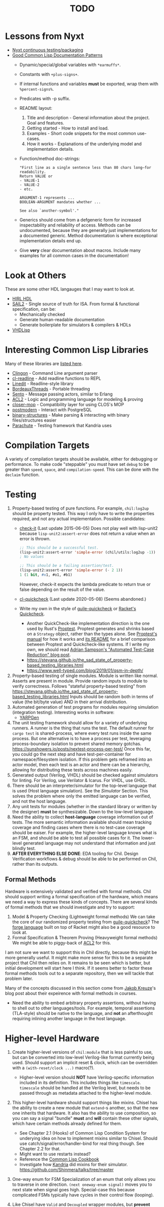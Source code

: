 #+TITLE: TODO

* Lessons from Nyxt
  * [[https://nyxt.atlas.engineer/article/continuous-testing-and-packaging.org][Nyxt continuous testing/packaging]]
  * [[https://nyxt.atlas.engineer/article/lisp-documentation-patterns.org][Good Common Lisp Documentation Patterns]]
    - Dynamic/special/global variables with ~*earmuffs*~.
    - Constants with ~+plus-signs+~.
    - If internal functions and variables *must* be exported, wrap them with ~%percent-signs%~.
    - Predicates with -p suffix.
    - README layout:
      1. Title and description - General information about the project. Goal and features.
      2. Getting started - How to install and load.
      3. Examples - Short code snippets for the most common use-cases.
      4. How it works - Explanations of the underlying model and implementation details.
    - Function/method doc-strings:
      #+begin_src common-lisp
"First line as a single sentence less than 80 chars long—for readability.
Return VALUE or
- VALUE-1
- VALUE-2
- etc.

ARGUMENT-1 represents ...
BOOLEAN-ARGUMENT mandates whether ...

See also `another-symbol'."
      #+end_src
    - Generics should come from a defgeneric form for increased inspectability and reliability of access.
      Methods can be undocumented, because they are generally just implementations for a documented generic.
      Method documentation is where exceptional implementation details end up.
    - Give *very* clear documentation about macros.
      Include many examples for all common cases in the documentation!

* Look at Others
These are some other HDL langauges that I may want to look at.
  * [[https://github.com/Jacajack/hdl][HIRL HDL]]
  * [[https://github.com/rems-project/sail/][SAIL2]] - Single source of truth for ISA.
    From formal & functional specification, can be:
    - Mechanically checked
    - Generate human-readable documentation
    - Generate boilerplate for simulators & compilers & HDLs
  * [[https://github.com/domus123/vhdlisp][VHDLisp]]

* Interesting Common Lisp Libraries
Many of these libraries are [[https://github.com/CodyReichert/awesome-cl][listed here]].
  * [[https://github.com/dnaeon/clingon][Clingon]] - Command Line argument parser
  * [[https://github.com/vindarel/cl-readline][cl-readline]] - Add readline functions to REPL
  * [[https://common-lisp.net/project/linedit][Linedit]] - Readline-style library
  * [[https://common-lisp.net/project/bordeaux-threads/][BordeauxThreads]] - Portable threading
  * [[https://github.com/mdbergmann/cl-gserver][Sento]] - Message passing actors, similar to Erlang
  * [[https://www.cs.utexas.edu/users/moore/acl2/][ACL2]] - Logic and programming language for modeling & proving
  * [[https://github.com/pcostanza/closer-mop][closer-mop]] - Compatibility layer for using CLOS's MOP
  * [[http://marijnhaverbeke.nl/postmodern/][postmodern]] - Interact with PostgreSQL
  * [[https://github.com/Shinmera/binary-structures][binary-structures]] - Make parsing & interacting with binary files/structures easier
  * [[https://github.com/Shinmera/parachute][Parachute]] - Testing framework that Kandria uses

* Compilation Targets
A variety of compilation targets should be available, either for debugging or performance.
To make code "steppable" you must have set ~debug~ to be greater than ~speed~, ~space~, and ~compilation-speed~.
This can be done with the ~declaim~ function.

* Testing
  1. Property-based testing of pure functions.
     For example, ~chil:log2up~ should be property tested.
     This way I only have to write the properties required, and not any actual implementation.
     Possible candidates:
     * [[https://github.com/DalekBaldwin/check-it][check-it]] (Last update 2015-06-05)
       Does not play well with lisp-unit2 because ~lisp-unit2:assert-error~ does not return a value when an error is thrown.
       #+begin_src lisp
;; This should be a successful test.
(lisp-unit2:assert-error 'simple-error (chil/utils:log2up -1))
; No values

;; This should be a failing assertion/test.
(lisp-unit2:assert-error 'simple-error (- 2 1))
1 (1 bit, #x1, #o1, #b1)
       #+end_src
       However, check-it expects the lambda predicate to return true or false depending on the result of the value.
     * [[https://github.com/mcandre/cl-quickcheck][cl-quickcheck]] (Last update 2020-05-08) (Seems abandoned.)
     * Write my own in the style of [[https://ngyro.com/software/guile-quickcheck.html][guile-quickcheck]] or [[https://docs.racket-lang.org/quickcheck/index.html][Racket's Quickcheck]].
       - Another QuickCheck-like implementation direction is the one used by Rust's [[https://crates.io/crates/proptest][Proptest]].
         Proptest generates and shrinks based on a ~Strategy~ object, rather than the types alone.
         See [[https://proptest-rs.github.io/proptest/intro.html][Proptest's manual]] for how it works and [[https://github.com/proptest-rs/proptest?tab=readme-ov-file#differences-between-quickcheck-and-proptest][its README]] for a brief comparison between Proptest and Quickcheck-like systems.
         If I write my own, we should read [[https://www.cs.cornell.edu/~asampson/blog/autoreduction.html][Adrian Sampson's "Automated Test-Case Reduction" blog post]].
       - [[https://stevana.github.io/the_sad_state_of_property-based_testing_libraries.html]]
       - [[https://www.well-typed.com/blog/2019/01/qsm-in-depth/]]
  2. Property-based testing of single modules.
     Module is written like normal.
     Asserts are present in module.
     Provide random inputs to module to verify correctness.
     Follows "stateful property-based testing" from https://stevana.github.io/the_sad_state_of_property-based_testing_libraries.html
     Inputs should be random both in terms of value (the bit/byte value) AND in their arrival distribution.
  3. Automated generation of test programs for modules requiring simulation (integration testing).
     Interesting works in software:
     * [[https://dl.acm.org/doi/10.1145/3428264][YARPGen]]
  4. The unit testing framework should allow for a variety of underlying runners.
     A runner is the thing that runs the test.
     The default runner for ~cargo test~ is shared-process, where every test runs inside the same process.
     But one alternative is to have a process per test, leveraging process-boundary isolation to prevent shared memory gotchas.
     [[https://sunshowers.io/posts/nextest-process-per-test/]]
     Once this far, you could go the next step and have test-per-container for namespace/filesystem isolation.
     If this problem gets reframed into an actor model, then each test is an actor and there can be a hierarchy, allowing for distributing these tests across machines easily.
  5. Generated output (Verilog, VHDL) should be checked against simulators for linting.
     For Verilog, use Verilator & Icarus.
     For VHDL, use GHDL.
  6. There should be an interpreter/simulator for the top-level language that is used (Host language simulation).
     See the [[*Simulator][Simulator]] Section.
     This solves the problem where only the emitted language can be verified, and not the host language.
  7. Any unit tests for modules (whether in the standard library or written by the designer) *must* be synthesizable.
     Down to the low-level language.
  8. Need the ability to collect *host-language* coverage information out of tests.
     The more semantic information available should mean tracking coverage and finding cases where there is no test-case coverage should be eaiser.
     For example, the higher-level language knows what is an FSM, and should be able to test all possible cases for it.
     The lower-level generated language may not understand that information and just blindly test.
  9. *AFTER EVERYTHING ELSE DONE*: EDA tooling for Chil.
     Design Verification workflows & debug should be able to be performed on Chil, rather than its outputs.

** Formal Methods
Hardware is extensively validated and verified with formal methods.
Chil should support writing a formal specification of the hardware, which means we need a way to express these kinds of concepts.
There are several kinds of formal methods that we should investigate and try to support:
  1. Model & Property Checking (Lightweight formal methods)
     We can take the core of our randomized property testing from [[https://ngyro.com/software/guile-quickcheck.html][guile-quickcheck]]?
     The [[https://pkgs.racket-lang.org/package/forge][forge language]] built on top of Racket might also be a good resource to look at.
  2. Formal Specification & Theorem Proving (Heavyweight formal methods)
     We might be able to piggy-back of [[https://www.cs.utexas.edu/users/moore/acl2/][ACL2]] for this.

I am not sure we want to support this in Chil directly, because this might be more generally useful.
It might make more sense for this to be a separate project that Chil then relies on.
It remains to be seen which is better, but initial development will start here I think.
If it seems better to factor these formal methods tools out to a separate repository, then we will tackle that problem later.

Many of the concepts discussed in this section come from [[https://jakob.space/blog/what-ive-learned-about-formal-methods.html][Jakob Kreuze]]'s blog post about their expeirence with formal methods in courses.

   * Need the ability to embed arbitrary property assertions, without having to shell out to other languages/tools.
     For example, temporal assertions (TLA-style) should be native to the language, and *not* an afterthought requiring inlining another language in the host language.

* Higher-level Hardware
  1. Create higher-level versions of ~chil:module~ that is less painful to use, but can be converted into low-level Verilog-like format currently being used.
     Should support an implicit reset & clock, which can be overridden with a ~(with-reset/clock ...)~ macro(?).
     * Higher-level version should *NOT* have Verilog-specific information included in its definition.
       This includes things like ~timescale~.
       ~timescale~ should be handled at the Verilog level, but needs to be passed through as metadata attached to the higher-level module.
  2. This higher-level hardware should support things like mixins.
     Chisel has the ability to create a new module that ~extend~-s another, so that the new one inherits that hardware.
     It also has the ability to use composition, so you can say a signal "bundle" *must* and *will* contain these other signals, which have certain methods already defined for them.
     * See Chapter 2.1 (Hooks) of Common Lisp Condition System for underying idea on how to implement mixins similar to Chisel.
       Should use catch/signal/error/handler-bind for real thing though. See Chapter 2.2 for that.
     * Might want to use restarts instead?
     * Reference the [[https://lispcookbook.github.io/cl-cookbook][Common Lisp Cookbook]]
     * Investigate how [[https://github.com/Shirakumo/kandria][Kandria]] did mixins for their simulator.
       https://github.com/Shinmera/talks/tree/master
  3. One-way enum for FSM
     Specialization of an enum that only allows you to traverse in one direction.
     ~(next oneway-enum signal)~ moves you to next state when signal goes high.
     Special-case this because complicated FSMs typically have cycles in their control flow (looping).
  4. Like Chisel have ~Valid~ and ~Decoupled~ wrapper modules, but *prevent* data use/writing without first entering an environment/scope where the ~valid~/~ready~ signal is first checked.
     Something like
     #+begin_src common-lisp
;; This should work
(with-valid wrapper-bundle (assign local-wire underlying-bits))
;; This should fail, since we are not in an environment/scope where valid has been checked.
(assign local-wire (bits wrapper-bundle))

;; These should probably desugar to a cond/Mux.
(defmacro with-valid (wrapper-bundle @body b)
  (cond (valid wrapper-bundle)
    (t b)
    (else do-nothing)))

(with-ready wrapper-bundle (assign underlying-bits 3) (assert-valid))
     #+end_src
     This would prevent use-without-valid and signal asynchrony errors as identified by "Debugging in the Brave New World of Reconfigurable Hardware".
     ~(defmacro ... `(,module (inputs ,(module-outputs)) (outputs ,(module-inputs)) rest is same?)~
  5. Need to provide a way to disable any implicit signals installed (clock, reset, etc.).
     Implicit clocks make it harder to specify clock domains & gating logic when interfacing with non-Chil hardware.
     (Perhaps this is obviated by the fact that Chil will read Verilog & add it to the final IR?)
     Implicit resets make it harder to pipeline reset logic & add balanced flop trees.
  6. Need a way to control naming.

** Language for Writing Encode/Decode Tables
Rocket had to write a decode table class for their instruction decoder.
They used Quine-McCluskey minimization, but also support Espresso.

The problem is, the error messages for their decode table implementation do not explain why things are going wrong.
It would be nice to *have* to cover all patterns somehow.

** Diplomacy-like System for Delayed Hardware Design
Chisel has a tool called [[https://www2.eecs.berkeley.edu/Pubs/TechRpts/2016/EECS-2016-89.pdf][Diplomacy]], which is a way to delay hardware generation until parameters are fully known.
Some parameters in a hardware design are not known by the programmer at the time they write the HDL.
For example, how many address bits do you need in a cross-bar?
That depends on the number of devices attached to the cross-bar.
What if you want to make the cross-bar implementation a library, to reuse the cross-bar everywhere?
How can you get the number of devices without having the whole design?

Diplomacy solves these problems by introducing a new phase before Chisel hardware generation.
You (as the designer) mark Chisel modules as "diplomatic" by introducing Diplomacy parameters to the module.
Then, when compiling, the Diplomacy framework goes over a design, passing these parameters around to all the diplomatic modules in the design.
The parameters are then concretized into the Chisel code before the Chisel compiler is run.

Modules in this setup need to be marked as ~lazy~, so that the Chisel compiler will accept the symbol's definition as being valid, without having an actual definition yet.
(~lazy~ is a lazy evaluation in this case).
This ~lazy~ marker is required to make sure the compiler does not complain when a module has an implementation that depends on resolved diplomatic parameters.

I wonder what would happen if we flip the script and make *everything* diplomatic, rather than having to explicitly opt-in.
If modules do not need diplomatic parameters, the outer wrapper can be silently unwrapped.
With Lisp's code-staging through symbol recognition (gexps in Guix are just symbols that are a "specially-named quote" in this metaphor), the notion of ~lazy~ may not be needed anymore.

*** Network-on-Chip Extension
This section is taken from [[https://doi.org/10.1109/NoCArc57472.2022.9911299][Jerry Zhou's Constellation NoC generator]].
Can a Diplomacy-like framework in *Chil* allow for expression of NoCs?
Chisel's Diplomacy cannot do this because Diplomacy can only describe acyclic networks.
UC-Berkeley has implemented Constellation's cyclic descriptions into Diplomacy-generated acyclic ones by providing translators.

Would a general cyclic NoC language be able to express any acyclic interconnect system too?
Are there problems there?
Can you prove the acyclic interconnect out of a potentially cyclic description and then change tactics (for example, more aggressive optimization)?

Such an expression language must include:
  * A specification language that includes the topology, routing, protocol, and coherence.
    - Logical specification: Flows & endpoints.
      How many nodes (endpoints) are there?
      How are they logically connected?
      What are the logical flows the NoC must handle?
      What are the conditions for deadlock-free execution (conditions to always make forward progress) in the NoC?
      As part of the flow specification, we can limit what design points we generate HW for, because not all flows are possible given allthe other constraints in the specification.
    - Physical specification: Topology, microarch, and channels.
      What are the physical properties of this network?
      How wide is a channel?
      What is the topology of nodes in the network?
      What is the specific implementation details of the nodes?
      How many buffer entries are in the network?
    - Routing specification: Routing policy, allocation, and arbitration.
      How do packets/flits reach one end of the network from the other?
      What resources are allocated as a packet/flit traverse the network?
      What is the arbitration scheme to determine what resources get allocated?
      "Marries logical spec to physical" ([[https://youtu.be/8FGnu0Tq3Qk?si=_UsyfUg-WzUlG7eA&t=658][Zhou, 2023]]).
      The routing table will be generated for each router node:
      1. Compute all possible paths for all possiblef lows.
      2. For each router, compute precisely which flows might arrive.
      3. Construct an abstract truth table for routing.
         1. Input is flow, currently occupied Virtual Channel
         2. Output is a Boolean for each output Virtual Channel
      4. Use logic minimization to generate HW implementation of routing table.
         Espesso will often be better here because the routing table is likely to be quite large and exact minimization algorithms (Quine-McCluskey) will take inordinate amounts of time.
  * A specification translator that can generate behavioral and transactional simulators.
    These will be used to verify correctness of implementations of this specification.
  * A language for implementing the behaviors of the network itself.
  * Multi-protocol networks, where multiple protocols either interface through endpoints/adapters, or work on the exact same physical specification.
  * Multi-network systems:
    - Separate performance-critical traffic from control traffic.
      The performance network can be high-bandwidth, high-power, and low-latency, while control can be lower-bandwidth.

This NoC framework *must* validate (and preferably *prove*):
  * The network is actually routable.
  * There is no deadlock in the protocol's specification
  * There is no deadlock in the protocol's implementation.

Basic notes about NoCs:
  * Packets are used
  * Packets may be bigger than what the network can actually transmit.
    In this case, packets are further decomposed into flits.
    There is a header/tailer flit to encode the start/end of a packet stream.
  * Wormhole routing is a fairly standard way to implement a routing policy.
    In this case, flits move through the network, one at a time.
    The header flit starts the process and subsequent flits exactly trail the header as it moves through the network.
    This makes the sequence of flits look like a worm moving through the network.
    Such a routing policy means wormhole routing is just a resource-allocation policy.

All of this can be done with normal Lisp code, without needing to drop to Chil, because no hardware has been generated yet.
Only once the spec and its implementation have been shown to not cause problems is hardware actually generated.

* Building/Elaborating
For any realistic Chil project, a build system will be needed to automate the work of taking a Chil description and lowering it to another format.
Look through [[https://www.microsoft.com/en-us/research/uploads/prod/2018/03/build-systems.pdf][Build Systems à la Carte]] for more information about this topic.

Implementing this could be done just by piggy-backing off of Common Lisp's already-present asdf.
Then for larger scale automation, some utilities may be provided.

[[https://github.com/dalance/veryl][Veryl]] is very similar to Verilog, with minor conveniences added to it.
Its real draw is that it has a set of integrated tools that help manage your project, with commands similar to Rust's ~cargo~ tool.

There should be a define-able style guide which can be enforced by a linter.
An example of a [[https://github.com/lowRISC/style-guides/blob/master/VerilogCodingStyle.md][Verilog Style Guide]].

Something that SBT does that I think is really nice is that you can add a ~~~ to any ~sbt~ command, and it will "watch" the dependencies.
This means that if you update a dependency for the command, the command is automatically re-run.
For example, after saving edits to a file, the unit tests for that file run again *automatically*, with the necessary builds done in between.

[[https://dl.acm.org/doi/10.1145/291252.288284][Montana]] offered to use a database behind-the-scenes to manage compilation, which allowed tool-writers to hook into the compilation flow itself.
This provided features similar to LSPs and high-quality IR semantic analyzers today, before those were widely available for languages like C++.

Scala's [[https://mill-build.org/mill/0.12.1/index.html][Mill]] is kind of what I am aiming for.

** Notes after reading Build Systems à la Carte
We want a suspending scheduler for the build system, where each thread/process building the project can be paused until its inputs are ready.
But given Common Lisp's restart system, a restarting scheduler could be far more feasible.
Another problem for suspending scheduler is that Common Lisp does not have good support for continuation-passing style?

** Comparison to Chisel
Chisel uses the Scala Build System (SBT) to define and declare projects, and uses Java's default file hierarchy to find files.
But SBT does not work for projects that need to leave the Scala world?
Hence, larger projects like Chipyard need a combination of scripts, Makefiles, and Scala-generated Makefiles to make everything happen.

Chisel, Chipyard, Rocket, etc. all moved to using [[https://mill-build.com/mill/Intro_to_Mill.html][Mill]] instead of SBT.

** Annotations
My thoughts about [[https://youtu.be/4YGIdjMNI6Q?si=ERVxSi724g9hC6wU][Annotations and Hardware Construction Languages]] and how they can be used in Chil:
  * Annotations should not be an after-thought.
  * They are a key way to pass circuit metadata down through the compiler's phases.
  * Should annotations be allowed in the circuit description itself?
    Or in another file altogether?
  * Annotations indirectly refer to parts of the circuit.
    Just use the name, rather than a pointer or another structure.
    This naming indirection allows passes to rename components in the actual circuit without needing to do massive cross-cutting modifications.

** Non-Compilation Passes
In addition to lowering passes needed to compile a high-level circuit construction to the final circuit, we also need to provide passes that do *not* alter the circuit.
These passes can provide information or feedback about your circuit at points in its life.
The Nanopass framework supports this with transforms that take a language in and do not produce an output language.

Some ideas for these passes include:
  * [[https://youtu.be/FktjrjRVBoY?si=kkuIFcenLX4fy3Ij][FIRRTL Pass for Area and Timing]]
  * Generating target-device-specific configuration files.
    For example, an accelerator may need an XML file to describe the hardware that is being added.
    A pass could take in the IR, figure out what is being asked, and return an XML file describing the written circuit.

* Documentation
Language documentation should be clear and easy to read.
When possible, it should be concise, but should not limit itself when deeper explanation is necessary.
The entire public-facing interface for the language should be documented, and hopefully all the internals too.

The list below is taken from the blog post [[https://walnut356.github.io/posts/language-documentation/][Why is language documentation still so terrible?]]:
  * A canonical language documentation written for real human beings
  * Docs themselves should be versioned, so you do not have to sift through information that doesn't apply to the version you care about
  * A reference/appendix section that contains the language specification (syntax, operator precedence, keywords, etc.)
  * An individual page for each standard library class or built in type
    - Class and method descriptions should answer at least the first 2, but preferably all 3 of the following questions:
      1. What does this do (effect)?
      2. How does it do it (internal implementation)?
      3. Why would I want it to (use-case, comparison to similar methods, etc.)?
    - Link directly to the source code of the internal implementation.
    - That page must be as uncluttered as possible
    - That page must /contain/ (not link to) every method, and the descriptions of those methods, that can be called by that class, preferably including all inherited functions.
      + Most methods should have at least 1 example
      + There should be a sidebar or equivalent that contains all the method names in /alphabetical order/ for easy searching and jumping
    - Code examples should be at least lightly syntax highlighted
    - examples, descriptions, and function signatures should link internally as much as possible
    - non-cryptic names, or at least like... tell me what your [[https://stackoverflow.com/questions/7448262/why-are-c-names-shortened][8 byte contraction]] expands to
  * Preferably on a publicly accessible website, styled in a way that doesn't make my eyes bleed (dark mode option), and that responds appropriately to at least both full screen (16:9) and half screen (8:9) sizes
  * A search function that isn't just [[https://letmegooglethat.com/?q=lmgtfy][lmgtfy]]??????
    Are we for real???

The language documentation the author believes satisfied all of these criteria was [[https://doc.rust-lang.org/std/index.html][Rust's standard library documentation]] system.
The author further pointed out that even 3rd party crates get a similar documentation website generated for them, just by using the doc-comments in the files, and publicly-exported tools.

* Toolchain Driver
If I intend to support multiple input formats and output formats, there will need to be a series of steps to define actions to take to produce an output.
This may involve running the Chil compiler, but it might also involve running other tools (like a script to convert a JSON description of memory into a dat format).
If I also want to have a "workflow" kind of language so that I can provide a design and the desired end target, then I would need this too.
Effectively, this would become the unified way to work with anything in my Chil language.

  * [[https://docs.calyxir.org/running-calyx/fud2/index.html][fud2]] - A Compiler driver for orchestrating the Calyx ecosystem.
    It handles building a design (including lowering from Dahlia, their HLS language) and turning it into SystemVerilog, which is then merged with their SystemVerilog standard library.
    It can interpret the Calyx using their interpreter, Cider.
    It can also take the final SystemVerilog and run it through Verilator, Icarus, or even FPGA workflows for synthesis.
    Currently (2024-08-16), fud2 uses a breadth-first search to find a path in the graph of operations from the input to the requested output.
    However, they are also investigating other methods, like using E-Graphs (Equivalence Graphs) through egglog, or constraint programming through Datalog.

Common Lisp has an implementation of Datalog as a DSL [[https://github.com/thephoeron/cl-datalog][on GitHub]] called [[https://github.com/thephoeron/cl-datalog][cl-datalog]].
Datalog was originally implemented in Clojure, with this [[https://clojure.github.io/clojure-contrib/doc/datalog.html][Overview of Datalog]]?

* Optimization
Within Chil, I would like to have an optimization framework for the higher-level language.
I am not sure how much optimization is possible in the long-run.
But for the small actively-working capacity of my mind, the [[https://github.com/nanopass][Nanopass Framework]] makes the most sense to me.

  1. I might have to implement the [[https://github.com/nanopass][Nanopass Framework]] in ANSI Common Lisp...
     * If I did that, I might be able to get that upstreamed?

** Pass Ideas
Nanopass uses /very/ small passes that do relatively little work.
They rewrite, modify, or analyze a very small subset of an AST to do something.
One example is to convert instances of ~let*~ in Scheme to a ladder of ~let~ and ~lambda~.

Some ideas for passes that I could write are:
  * CheckWidths: FIRRTL has a pass to check if dynamic shifting uses a dynamic shift amount that has a bit-width $> 20$.
    This is the ~firrtl.passes.CheckWidths~ pass, particularly the ~$DshlTooBig~ top-level function.

* Outputs
Generate other low-level HDLs.
  1. FIRRTL?
  2. CIRCT?
  3. VHDL
  4. SystemVerilog

* Simulator
Chil should include a simulator alongside it.
Requirements:
  * Should be multi-threaded, to improve execution speed, if possible.
  * If a "core" assertion in the simulation testbench fails, then a Lisp core image should be saved (~sb-ext:save-lisp-and-die~).
  * This core image should allow for "rewinding" the world to see the sequence of events that caused an assertion violation.
  * We should support both 2-state and 4-state simulation.
    This helps reveal initialization errors that propagate through the circuit.
    As a reminder, 2-state only allows ~0~ and ~1~, with nets initialized to ~0~; 4-state allows ~0~, ~1~, ~X~ (unknown), ~Z~ (competing drivers, floating, high-impedance).

Methods to achieve requirements:
  1. Simulator should use transactional memory?
     * [[https://stmx.org/][SMTX Common Lisp library]] makes it easy to use transactional memory in CL.
     * This may also make multithreading the simulator easier?
     * If the simulator's core image dump (~sb-ext:save-lisp-and-die~) includes the log of memory transactions internally, rewinding the image is simple, without dependencies.
     * [[https://spritely.institute/][Goblins]] implemented this with transactional heaps.
       [[https://spritely.institute/news/introducing-a-distributed-debugger-for-goblins-with-time-travel.html][Goblins Distributed Debugger with Time Travel]] is almost exactly what I would like.
     * Could use [[https://lfe.io/][Lisp Flavoured Erlang]] too, and have Erlang actors handle that.
       I don't know if there is a way for a "core dump" to be made though, as LFE compiles to BEAM bytecode and runs on top of there.
     * Transactional Heaps?
       - [[https://apps.dtic.mil/sti/pdfs/ADA306269.pdf][Safe and Efficient Persistent Heaps]]
       - [[https://dl.acm.org/doi/10.1145/1961295.1950380][NV-Heaps: Making Persistent Objects Fast and Safe]]
  2. Simulator must record the state changes in the circuit to a DB for rewind?
     Does the transactional memory allow that too?
     If the transaction log of memory allows for recording to disk, then replay should be somewhat trivial.
     * Jason recommended RRDTool as a time-series database.
       If a database is needed, that might make more sense.
  3. [[https://dspace.mit.edu/bitstream/handle/1721.1/44215/MIT-CSAIL-TR-2009-002.pdf?sequence=1&isAllowed=y][Propagators]]?

** [[https://github.com/shioyadan/Konata][Kanata Logs]]
Konata is a tool to interactively view how instructions flow through a pipeline.
It also supports Out-of-order execution information.

Konata uses a log format called Kanata.
The log file is a text file format whose format is described [[https://github.com/shioyadan/Konata/blob/master/docs/kanata-log-format.md][here]].

* Verification
  1. [[https://dl.acm.org/doi/10.1145/263699.263712][Proof-Carrying Code]]
  2. Compare/contrast with [[https://symbiyosys.readthedocs.io/en/latest/][SymbiYosis]], Yosys's front-end to formal HW verification flows

* Synthesis
There are three main parts to synthesizing a design from HDL down to actual circuits.
There are actually many sub-portions to each of these tasks, but these highlight the major steps when lowering an HDL to circuits.
  1. Logical Synthesis (Synthesis in Vivado's terms)
     Turns your HDL into a technology-independent netlist.
     Many optimizations are done at this level, because the most information is available now.
     This can be used to do very rough timing analysis, analyze potential critical paths, and most importantly, see what your HDL actually synthesizes into.
  2. Technology Mapping/Library Binding
     This is like instruction selection in compilers.
     You must figure out and optimize the set of gates that the manufacturer has implemented for that technology for what you synthesized into.
     For example, an AOI3 can have a special circuit mapping.
  3. Physical Synthesis (Implementation in Vivado's terms)
     This takes the logical description of physical components and maps them onto the actual hardware.
     This involves layout compaction, partitioning, floorplanning, placement, and routing.

** Vivado Synthesis Steps
The information for this section is taken from: [[https://docs.amd.com/r/en-US/ug901-vivado-synthesis][AMD's Vivado Synthesis User Guide (UG901)]], [[https://docs.amd.com/r/en-US/ug904-vivado-implementation][AMD's Vivado Implementation User Guide (UG904)]], and [[https://support.xilinx.com/s/question/0D52E00006iHshoSAC][this Vivado Synthesis question & response]].
You can look at [[https://docs.amd.com/r/en-US/ug949-vivado-design-methodology][AMD's Vivado Design Suite User & Reference Guides (UG949)]] to get a top-level view of all user-guides.

  1. Synthesis (Logical Synthesis)
     1. Elaborates the design, resolving parameters, ~generate~ blocks, and other high-level RTL details.
        At the end of this, there is an instantiated module and connection for everything.
        Vivado's output from this are "Generic Technology Cells".
        GTCs are abstract items, like addres, comparators, registers, arbitrarily wide gates, infinite fan-out, etc.
        This is an abstract netlist.
     2. Apply constraints.
        These constraints are specified in the XDC format, Xilinx's extension to the standard SDC format.
        XDC = Xilinx Design Constraints, SDC = Synopsys Design Constraints.
     3. Perform high-level optimizations.
        These optimizations take advantage of the constraints that we placed on the netlist.
        They can condense multi-level combinational logic, add abstract buffers for timing, and anything else that does not rely on implementation specific information.
        In particular, the following optimizations *cannot* happen yet:
        * Implementation device selection (mapping an abstract adder to a DSP slice for instance.)
        * Implementation timing latencies (BRAM vs. LUT for large logic storage)
        * Implementation power profiles (BRAM vs. LUT for large logic storage)
     4. Perform technology mapping.
        Vivado needs to know what you are targeting, and attempts to map multiple levels of logic to components on the physical device.
        At this point, the device's features are the limiting factor; routing, power consumption, and latency/timing do not play a major factor here.
     5. Perform lower-level optimizations to *logic* design.
        Optimizations at this point can take advantage of the fact that particular portions of the circuit have been mapped to specific pieces of the device.
  2. Implementation (Physical Synthesis)
     1. Opt Design: Optimizes the logical design to make it easier to fit onto the target AMD device.
     2. Power Opt Design (Optional): Optimize physical design to reduce power demands
     3. Place Design: Place the abstract physical design onto the target device.
        Fan-out replication is performed here.
     4. Post-place Power Optimization (Optional): Use placement knowledge to reduce power.
     5. Post-place Physical Optimization Design (Optional): Use placement knowledge to improve timing.
     6. Route Design: Route the design on the target device.
     7. Post-Route Physical Optimization (Optional): Optimize the design using the placement and routing knowledge.
        This optimization step can take advantage of the highly-accurate and device-specific timing information present on the final device.
     8. Write Bitstream: Generate the design bitstream for flashing.

* Examples
  1. Simple counter
  2. ALU
  3. Single-Error Correct, Double-Error Detect ECC Unit
  4. N-point FFT
  5. Cryptographic cores/accelerators
     1. AES-256
     2. SHA-256
  6. IEEE 754 compliant Floaing-point unit (Similar to Berkeley's hardfloat)
     1. Addition
     2. Subtraction
     3. Multiplication
     4. Division
     5. Pipelined
  7. Communications protocol (AXII, AHB-to-APB bridge)
     1. [[https://github.com/OSVVM/AXI4][AXI4 Implementation]] for AXI4, AXI4 Lite, and AXI4 Stream.
  8. RISC-V core (Should support RISC-V GC, to boot Linux)
     Getting many of these built will make my stuff equivalent to [[https://github.com/ucb-bar/riscv-sodor][Berkeley's RISC-V SODOR]].
     1. Hardware support for single-, double-, and quad-precision floating point.
        See [[https://github.com/ucb-bar/berkeley-hardfloat][Berkeley's HardFloat]].
     2. Single-cycle
     3. Multi-cycle
     4. Pipelined (single issue)
        1. [[https://mrisc32.bitsnbites.eu/][mrisc32]]
     5. Multi-issue in-order pipelined
     6. Single-issue out-of-order
     7. Multi-issue out-of-order
  9. [[https://github.com/adam-maj/tiny-gpu][tiny-gpu]]: A minimal GPU that executes a single kernel at a time with many threads per core.
     This architecture also includes a small amount of possible configuration too.
  10. [[https://github.com/turbo9team/turbo9][turbo9]]: Pipelined Motorola 6809 design
  11. [[https://gitlab.com/zephray/caster][Caster]]: Electrophoretics Display (eInk) Controller.
      Used by [[https://github.com/Modos-Labs/Glider][Glider]].
  12. [[https://www.cl.cam.ac.uk/research/security/ctsrd/cheri/][CHERI]] in Hardware
      This has already been done with ARM, MIPS, and recently RISC-V.
      But I want to implement on this.
  13. Custom architecture
